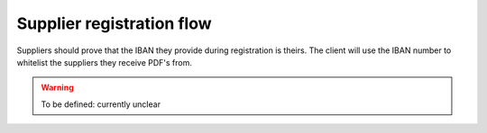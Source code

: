 ==========================
Supplier registration flow
==========================

Suppliers should prove that the IBAN they provide during registration is theirs.
The client will use the IBAN number to whitelist the suppliers they receive PDF's from.

.. warning::

    To be defined: currently unclear
